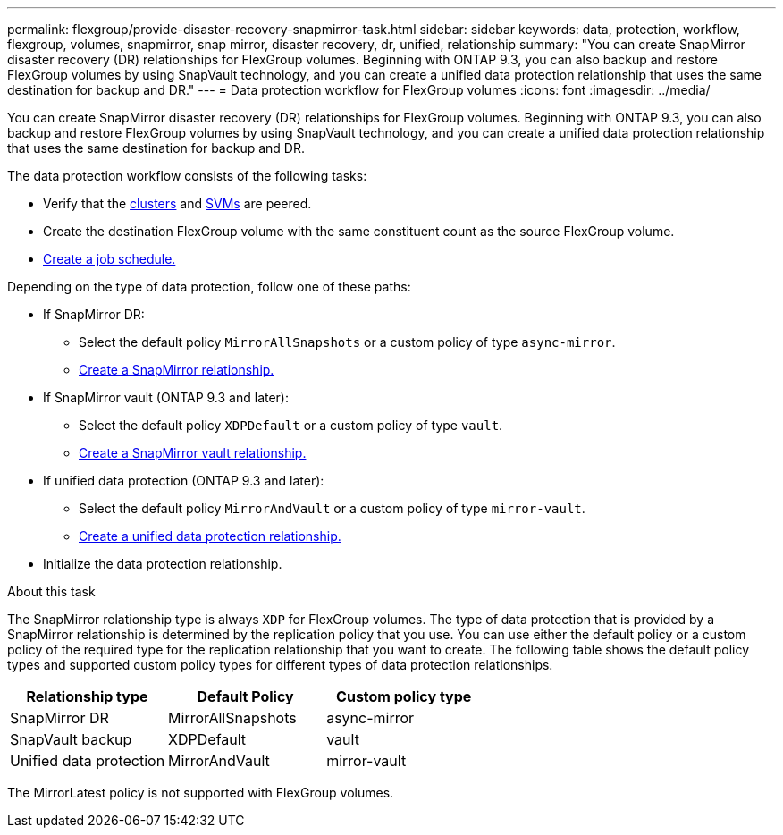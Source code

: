 ---
permalink: flexgroup/provide-disaster-recovery-snapmirror-task.html
sidebar: sidebar
keywords: data, protection, workflow, flexgroup, volumes, snapmirror, snap mirror, disaster recovery, dr, unified, relationship
summary: "You can create SnapMirror disaster recovery (DR) relationships for FlexGroup volumes. Beginning with ONTAP 9.3, you can also backup and restore FlexGroup volumes by using SnapVault technology, and you can create a unified data protection relationship that uses the same destination for backup and DR."
---
= Data protection workflow for FlexGroup volumes
:icons: font
:imagesdir: ../media/

[.lead]
You can create SnapMirror disaster recovery (DR) relationships for FlexGroup volumes. Beginning with ONTAP 9.3, you can also backup and restore FlexGroup volumes by using SnapVault technology, and you can create a unified data protection relationship that uses the same destination for backup and DR.

// REMOVE THE COMMENTS BELOW BEFORE COMMITTING FINAL DRAFT

// The data protection workflow consists of verifying the cluster and SVM peer relationships, creating a destination volume, creating a job schedule, specifying a policy, creating a data protection relationship, and initializing the relationship.

// image:flexgroups-data-protection-workflow.gif[FlexGroup volume disater recover preparation workflow]

The data protection workflow consists of the following tasks:

* Verify that the link:../peering/create-cluster-relationship-93-later-task.html[clusters] and link:../peering/create-intercluster-svm-peer-relationship-93-later-task.html[SVMs] are peered.
* Create the destination FlexGroup volume with the same constituent count as the source FlexGroup volume.
* link:../data-protection/create-replication-job-schedule-task.html[Create a job schedule.]

Depending on the type of data protection, follow one of these paths:

* If SnapMirror DR:

** Select the default policy `MirrorAllSnapshots` or a custom policy of type `async-mirror`.
** link:create-snapmirror-relationship-task.html[Create a SnapMirror relationship.]
  
* If SnapMirror vault (ONTAP 9.3 and later):

** Select the default policy `XDPDefault` or a custom policy of type `vault`.
** link:create-snapvault-relationship-task.html[Create a SnapMirror vault relationship.]
  
* If unified data protection (ONTAP 9.3 and later):

** Select the default policy `MirrorAndVault` or a custom policy of type `mirror-vault`.
** link:create-unified-data-protection-relationship-task.html[Create a unified data protection relationship.]

* Initialize the data protection relationship.


.About this task

The SnapMirror relationship type is always `XDP` for FlexGroup volumes. The type of data protection that is provided by a SnapMirror relationship is determined by the replication policy that you use. You can use either the default policy or a custom policy of the required type for the replication relationship that you want to create. The following table shows the default policy types and supported custom policy types for different types of data protection relationships.

|===

h| Relationship type h| Default Policy h| Custom policy type
a|
SnapMirror DR
a|
MirrorAllSnapshots
a|
async-mirror
a|
SnapVault backup
a|
XDPDefault
a|
vault
a|
Unified data protection
a|
MirrorAndVault
a|
mirror-vault
|===
The MirrorLatest policy is not supported with FlexGroup volumes.

// 2025-Feb-12, ONTAPDOC-2750
// 08 DEC 2021, BURT 1430515
